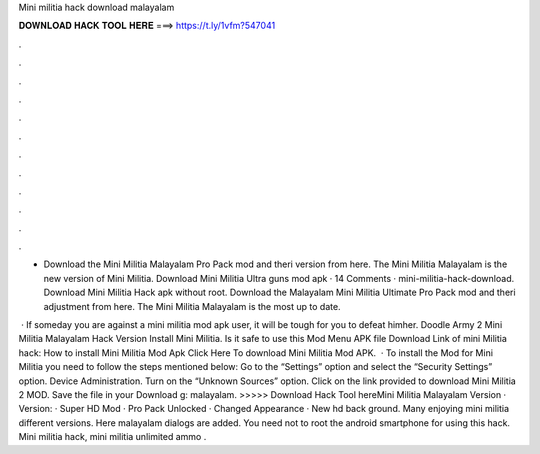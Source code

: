 Mini militia hack download malayalam



𝐃𝐎𝐖𝐍𝐋𝐎𝐀𝐃 𝐇𝐀𝐂𝐊 𝐓𝐎𝐎𝐋 𝐇𝐄𝐑𝐄 ===> https://t.ly/1vfm?547041



.



.



.



.



.



.



.



.



.



.



.



.

- Download the Mini Militia Malayalam Pro Pack mod and theri version from here. The Mini Militia Malayalam is the new version of Mini Militia. Download Mini Militia Ultra guns mod apk · 14 Comments · mini-militia-hack-download. Download Mini Militia Hack apk without root. Download the Malayalam Mini Militia Ultimate Pro Pack mod and theri adjustment from here. The Mini Militia Malayalam is the most up to date.

 · If someday you are against a mini militia mod apk user, it will be tough for you to defeat himher. Doodle Army 2 Mini Militia Malayalam Hack Version Install Mini Militia. Is it safe to use this Mod Menu APK file Download Link of mini Militia hack: How to install Mini Militia Mod Apk Click Here To download Mini Militia Mod APK.  · To install the Mod for Mini Militia you need to follow the steps mentioned below: Go to the “Settings” option and select the “Security Settings” option. Device Administration. Turn on the “Unknown Sources” option. Click on the link provided to download Mini Militia 2 MOD. Save the file in your Download g: malayalam. >>>>> Download Hack Tool hereMini Militia Malayalam Version · Version: · Super HD Mod · Pro Pack Unlocked · Changed Appearance · New hd back ground. Many enjoying mini militia different versions. Here malayalam dialogs are added. You need not to root the android smartphone for using this hack. Mini militia hack, mini militia unlimited ammo .
